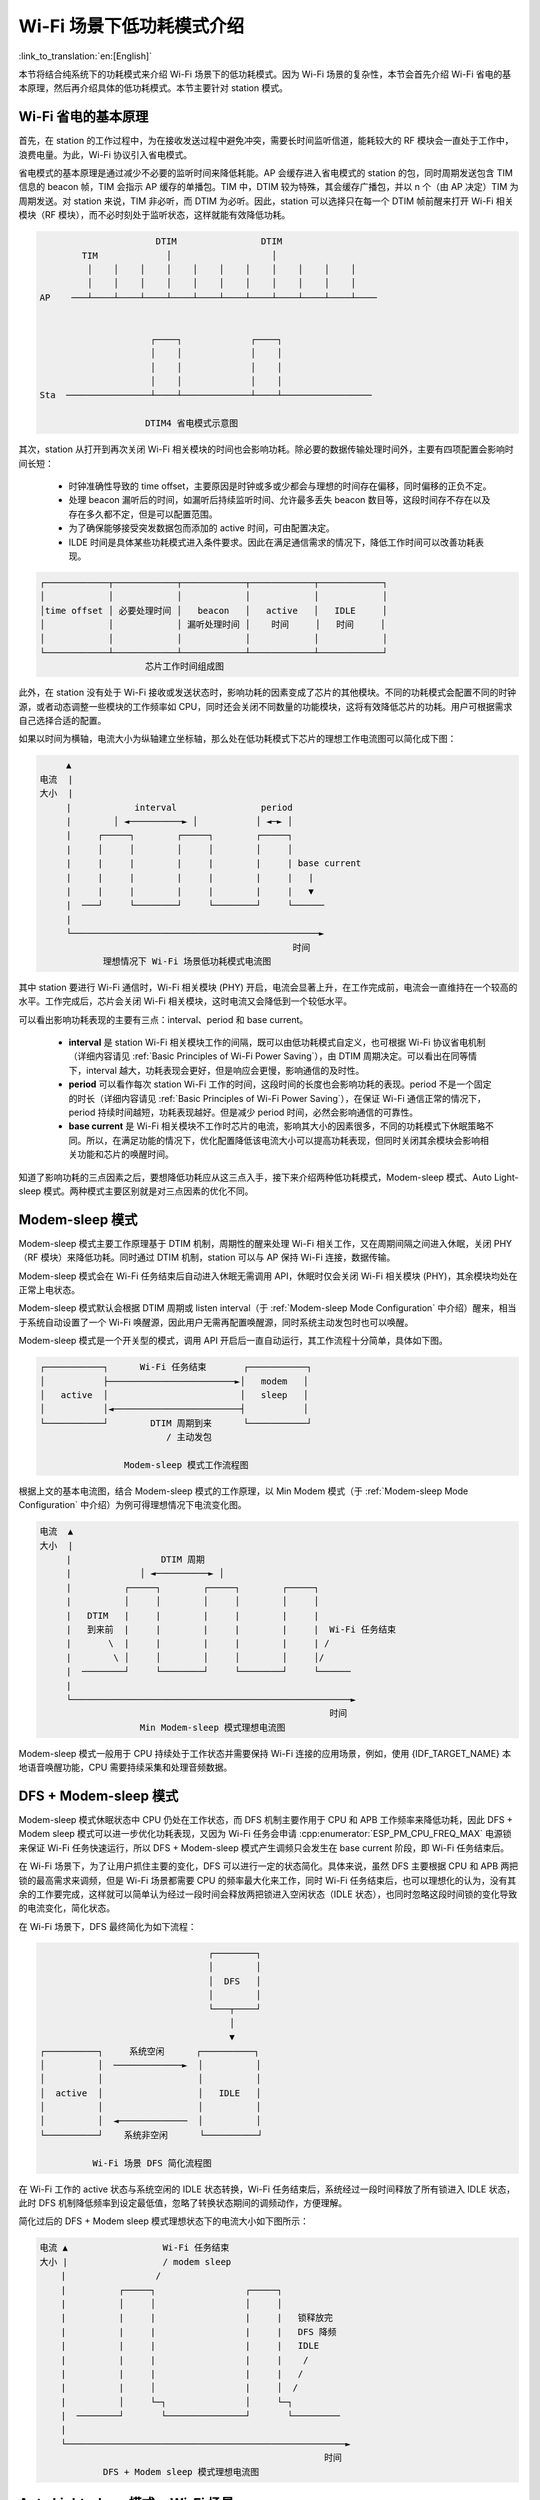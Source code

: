 Wi-Fi 场景下低功耗模式介绍
==========================

:link_to_translation:`en:[English]`

本节将结合纯系统下的功耗模式来介绍 Wi-Fi 场景下的低功耗模式。因为 Wi-Fi 场景的复杂性，本节会首先介绍 Wi-Fi 省电的基本原理，然后再介绍具体的低功耗模式。本节主要针对 station 模式。

.. todo - add sleep-current/esp32c5_summary.inc and sleep-current/esp32c61_summary.inc

.. only:: not esp32c5 and not esp32c61

  Wi-Fi 场景如何选择低功耗模式
  --------------------------------------

  在介绍具体内容前先给出 Wi-Fi 场景下低功耗模式总结表，以方便用户根据需求快速选择想要了解的内容，选择合适的低功耗模式。

  .. include:: ../sleep-current/{IDF_TARGET_PATH_NAME}_summary.inc

  .. note::

      上表中所有电流均为平均电流，所测数据均在屏蔽箱中测试得出。表中术语在下文均有介绍，用户可根据需求进行查看。

.. _Basic Principles of Wi-Fi Power Saving:

Wi-Fi 省电的基本原理
---------------------

首先，在 station 的工作过程中，为在接收发送过程中避免冲突，需要长时间监听信道，能耗较大的 RF 模块会一直处于工作中，浪费电量。为此，Wi-Fi 协议引入省电模式。

省电模式的基本原理是通过减少不必要的监听时间来降低耗能。AP 会缓存进入省电模式的 station 的包，同时周期发送包含 TIM 信息的 beacon 帧，TIM 会指示 AP 缓存的单播包。TIM 中，DTIM 较为特殊，其会缓存广播包，并以 n 个（由 AP 决定）TIM 为周期发送。对 station 来说，TIM 非必听，而 DTIM 为必听。因此，station 可以选择只在每一个 DTIM 帧前醒来打开 Wi-Fi 相关模块（RF 模块），而不必时刻处于监听状态，这样就能有效降低功耗。

.. code-block:: text

                          DTIM                DTIM
            TIM             │                   │
             │    │    │    │    │    │    │    │    │    │    │
             │    │    │    │    │    │    │    │    │    │    │
    AP    ───┴────┴────┴────┴────┴────┴────┴────┴────┴────┴────┴────


                         ┌────┐             ┌────┐
                         │    │             │    │
                         │    │             │    │
                         │    │             │    │
    Sta  ────────────────┴────┴─────────────┴────┴─────────────────

                        DTIM4 省电模式示意图

其次，station 从打开到再次关闭 Wi-Fi 相关模块的时间也会影响功耗。除必要的数据传输处理时间外，主要有四项配置会影响时间长短：

  - 时钟准确性导致的 time offset，主要原因是时钟或多或少都会与理想的时间存在偏移，同时偏移的正负不定。
  - 处理 beacon 漏听后的时间，如漏听后持续监听时间、允许最多丢失 beacon 数目等，这段时间存不存在以及存在多久都不定，但是可以配置范围。
  - 为了确保能够接受突发数据包而添加的 active 时间，可由配置决定。
  - ILDE 时间是具体某些功耗模式进入条件要求。因此在满足通信需求的情况下，降低工作时间可以改善功耗表现。

.. code-block:: text

      ┌────────────┬────────────┬────────────┬────────────┬────────────┐
      │            │            │            │            │            │
      │time offset │ 必要处理时间 │   beacon   │   active   │   IDLE     │
      │            │            │ 漏听处理时间 │    时间     │   时间     │
      │            │            │            │            │            │
      └────────────┴────────────┴────────────┴────────────┴────────────┘
                          芯片工作时间组成图

此外，在 station 没有处于 Wi-Fi 接收或发送状态时，影响功耗的因素变成了芯片的其他模块。不同的功耗模式会配置不同的时钟源，或者动态调整一些模块的工作频率如 CPU，同时还会关闭不同数量的功能模块，这将有效降低芯片的功耗。用户可根据需求自己选择合适的配置。

如果以时间为横轴，电流大小为纵轴建立坐标轴，那么处在低功耗模式下芯片的理想工作电流图可以简化成下图：

.. code-block:: text

         ▲
    电流  |
    大小  |
         |            interval                period
         |        │ ◄──────────► │           │ ◄─► │
         |     ┌─────┐        ┌─────┐        ┌─────┐
         |     │     │        │     │        │     │
         |     |     |        |     |        |     | base current
         |     |     |        |     |        |     |   |
         |     |     |        |     |        |     |   ▼
         |  ───┘     └────────┘     └────────┘     └──────
         |
         └───────────────────────────────────────────────►
                                                    时间
                理想情况下 Wi-Fi 场景低功耗模式电流图

其中 station 要进行 Wi-Fi 通信时，Wi-Fi 相关模块 (PHY) 开启，电流会显著上升，在工作完成前，电流会一直维持在一个较高的水平。工作完成后，芯片会关闭 Wi-Fi 相关模块，这时电流又会降低到一个较低水平。

可以看出影响功耗表现的主要有三点：interval、period 和 base current。

  - **interval** 是 station Wi-Fi 相关模块工作的间隔，既可以由低功耗模式自定义，也可根据 Wi-Fi 协议省电机制（详细内容请见 :ref:`Basic Principles of Wi-Fi Power Saving`），由 DTIM 周期决定。可以看出在同等情下，interval 越大，功耗表现会更好，但是响应会更慢，影响通信的及时性。

  - **period** 可以看作每次 station Wi-Fi 工作的时间，这段时间的长度也会影响功耗的表现。period 不是一个固定的时长（详细内容请见 :ref:`Basic Principles of Wi-Fi Power Saving`），在保证 Wi-Fi 通信正常的情况下，period 持续时间越短，功耗表现越好。但是减少 period 时间，必然会影响通信的可靠性。

  - **base current** 是 Wi-Fi 相关模块不工作时芯片的电流，影响其大小的因素很多，不同的功耗模式下休眠策略不同。所以，在满足功能的情况下，优化配置降低该电流大小可以提高功耗表现，但同时关闭其余模块会影响相关功能和芯片的唤醒时间。

知道了影响功耗的三点因素之后，要想降低功耗应从这三点入手，接下来介绍两种低功耗模式，Modem-sleep 模式、Auto Light-sleep 模式。两种模式主要区别就是对三点因素的优化不同。


Modem-sleep 模式
------------------

Modem-sleep 模式主要工作原理基于 DTIM 机制，周期性的醒来处理 Wi-Fi 相关工作，又在周期间隔之间进入休眠，关闭 PHY（RF 模块）来降低功耗。同时通过 DTIM 机制，station 可以与 AP 保持 Wi-Fi 连接，数据传输。

Modem-sleep 模式会在 Wi-Fi 任务结束后自动进入休眠无需调用 API，休眠时仅会关闭 Wi-Fi 相关模块 (PHY)，其余模块均处在正常上电状态。

Modem-sleep 模式默认会根据 DTIM 周期或 listen interval（于 :ref:`Modem-sleep Mode Configuration` 中介绍）醒来，相当于系统自动设置了一个 Wi-Fi 唤醒源，因此用户无需再配置唤醒源，同时系统主动发包时也可以唤醒。

Modem-sleep 模式是一个开关型的模式，调用 API 开启后一直自动运行，其工作流程十分简单，具体如下图。

.. code-block:: text

          ┌───────────┐      Wi-Fi 任务结束       ┌───────────┐
          │           ├────────────────────────►│   modem   │
          │   active  │                         │   sleep   │
          │           │◄────────────────────────┤           │
          └───────────┘        DTIM 周期到来      └───────────┘
                                  / 主动发包

                          Modem-sleep 模式工作流程图

根据上文的基本电流图，结合 Modem-sleep 模式的工作原理，以 Min Modem 模式（于 :ref:`Modem-sleep Mode Configuration` 中介绍）为例可得理想情况下电流变化图。

.. code-block:: text

       电流  ▲
       大小  |
            |                 DTIM 周期
            |             │ ◄──────────► │
            |          ┌─────┐        ┌─────┐        ┌─────┐
            |          │     │        │     │        │     │
            |   DTIM   |     |        |     |        |     |
            |   到来前  |     |        |     |        |     |  Wi-Fi 任务结束
            |       \  |     |        |     |        |     | /
            |        \ │     │        │     │        │     │/
            |  ────────┘     └────────┘     └────────┘     └──────
            |
            └─────────────────────────────────────────────────────►
                                                              时间
                          Min Modem-sleep 模式理想电流图

Modem-sleep 模式一般用于 CPU 持续处于工作状态并需要保持 Wi-Fi 连接的应用场景，例如，使用 {IDF_TARGET_NAME} 本地语音唤醒功能，CPU 需要持续采集和处理音频数据。

DFS + Modem-sleep 模式
-------------------------

Modem-sleep 模式休眠状态中 CPU 仍处在工作状态，而 DFS 机制主要作用于 CPU 和 APB 工作频率来降低功耗，因此 DFS + Modem sleep 模式可以进一步优化功耗表现，又因为 Wi-Fi 任务会申请 :cpp:enumerator:`ESP_PM_CPU_FREQ_MAX` 电源锁来保证 Wi-Fi 任务快速运行，所以 DFS + Modem-sleep 模式产生调频只会发生在 base current 阶段，即 Wi-Fi 任务结束后。

在 Wi-Fi 场景下，为了让用户抓住主要的变化，DFS 可以进行一定的状态简化。具体来说，虽然 DFS 主要根据 CPU 和 APB 两把锁的最高需求来调频，但是 Wi-Fi 场景都需要 CPU 的频率最大化来工作，同时 Wi-Fi 任务结束后，也可以理想化的认为，没有其余的工作要完成，这样就可以简单认为经过一段时间会释放两把锁进入空闲状态（IDLE 状态），也同时忽略这段时间锁的变化导致的电流变化，简化状态。

在 Wi-Fi 场景下，DFS 最终简化为如下流程：

.. code-block:: text

                                    ┌────────┐
                                    │        │
                                    │  DFS   │
                                    │        │
                                    └───┬────┘
                                        │
                                        ▼
    ┌──────────┐     系统空闲      ┌──────────┐
    │          │  ─────────────►  │          │
    │          │                  │          │
    │  active  │                  │   IDLE   │
    │          │                  │          │
    │          │  ◄─────────────  │          │
    └──────────┘    系统非空闲      └──────────┘

              Wi-Fi 场景 DFS 简化流程图

在 Wi-Fi 工作的 active 状态与系统空闲的 IDLE 状态转换，Wi-Fi 任务结束后，系统经过一段时间释放了所有锁进入 IDLE 状态，此时 DFS 机制降低频率到设定最低值，忽略了转换状态期间的调频动作，方便理解。

简化过后的 DFS + Modem sleep 模式理想状态下的电流大小如下图所示：

.. code-block:: text

    电流 ▲                  Wi-Fi 任务结束
    大小 |                  / modem sleep
        |                 /
        |          ┌─────┐                 ┌─────┐
        |          │     │                 │     │
        |          |     |                 |     |   锁释放完
        |          |     |                 |     |   DFS 降频
        |          |     |                 |     |   IDLE
        |          |     |                 |     |    /
        |          |     |                 |     |   /
        |          |     │                 |     │  /
        |          │     └─┐               │     └─┐
        |  ────────┘       └───────────────┘       └─────────
        |
        └─────────────────────────────────────────────────────►
                                                          时间
                DFS + Modem sleep 模式理想电流图

Auto Light-sleep 模式 + Wi-Fi 场景
------------------------------------

Auto Light-sleep 模式在 Wi-Fi 场景下是 ESP-IDF 电源管理机制、DTIM 机制和 Light-sleep 模式的结合。开启电源管理是其前置条件，auto 体现在系统进入 IDLE 状态超过设定值后自动进入 light sleep。同时 Auto Light-sleep 模式同样遵循 DTIM 机制，会自动苏醒，可以与 AP 保持 Wi-Fi 连接。

Auto Light-sleep 模式在 Wi-Fi 场景下休眠机制与纯系统下一样，仍然依赖于电源管理机制，进入休眠的条件为系统处于 IDLE 状态的时间超过设定时间，并且系统会提前判断空闲时间是否满足条件，若满足直接休眠。该过程为自动进行。休眠时会自动关闭 RF、8 MHz 振荡器、40 MHz 高速晶振、PLL，门控数字内核时钟，暂停 CPU 工作。

Auto Light-sleep 模式在 Wi-Fi 场景下遵循 DTIM 机制，自动在 DTIM 帧到来前苏醒，相当于系统自动设置了一个 Wi-Fi 唤醒源，因此用户无需再配置唤醒源。同时系统主动发包时也可以唤醒。

Auto Light-sleep 模式在 Wi-Fi 场景下工作流程较为复杂，但全程都是自动进行，具体如下图所示：

.. code-block:: text

                                  ┌────────┐
                                  │        │
                                  │  DFS   │
                                  │        │
                                  └───┬────┘
                                      │
                                      ▼
    ┌──────────┐     系统空闲      ┌──────────┐   超过设定时间    ┌──────────┐
    │          │  ─────────────►  │          │  ────────────►  │         │
    │          │                  │          │                 │   auto  │
    │  active  │                  │   IDLE   │                 │  light  │
    │          │                  │          │                 │   sleep │
    │          │  ◄─────────────  │          │                 │         │
    └──────────┘    系统非空闲      └──────────┘                 └────┬────┘
      ▲                                                              │
      │                    DTIM 周期到来 / 主动发包                     │
      └──────────────────────────────────────────────────────────────┘

                        Auto Light-sleep 模式工作流程图

Auto Light-sleep 模式在 Wi-Fi 场景下经常与 Modem-sleep 模式同时开启，这里给出 Modem + Auto Light-sleep 模式的理想电流图，关键节点均在图上标出。

.. code-block:: text

                                DTIM 周期
    电流 ▲             │ ◄───────────────────► │
    大小 |          ┌─────┐                 ┌─────┐
        |          │     │ \               │     │
        |          |     |  \              |     |
        |          |     | Wi-Fi 任务结束   |     |
        |          |     |  modem sleep    |     |
        |          |     |                 |     |
        |          |     |                 |     |      系统判断空闲
        |  DTIM    |     |     系统 IDLE    |     |     时间超过设定值
        |  到来前   |     │     DFS 降频     |     │       light sleep
        |       \  |     └─┐    /          |     └─┐    /
        |        \ │       └─┐ /           │       └─┐ /
        |  ────────┘         └─────────────┘         └─────────
        |
        └─────────────────────────────────────────────────────►
                                                          时间
              Modem + Auto Light-sleep 模式理想电流图

Auto Light-sleep 模式在 Wi-Fi 场景下可用于需要保持 Wi-Fi 连接，可以实时响应 AP 发来数据的场景。并且在未接收到命令时，CPU 可以处于空闲状态。比如 Wi-Fi 开关的应用，大部分时间 CPU 都是空闲的，直到收到控制命令，CPU 才需要进行 GPIO 的操作。


Deep-sleep 模式 + Wi-Fi 场景
------------------------------

Deep-sleep 模式在 Wi-Fi 场景下与纯系统下基本相同，详情可以参考 :ref:`Deep-sleep 模式`，这里不再介绍。


如何配置 Wi-Fi 场景下低功耗模式
----------------------------------------

介绍完 Wi-Fi 场景下低功耗模式后，本节将介绍公共配置选项、每种模式独有的配置选项，以及相应低功耗模式 API 的使用说明，同时给出相应模式推荐的配置（包含纯系统下的低功耗推荐配置）以及该配置的具体表现。

.. note::

      下文为配置选项的简单介绍，点击相应链接获取详细内容。

公共配置选项
++++++++++++++

- 功耗类：

  - Max Wi-Fi TX power (dBm) (:ref:`CONFIG_ESP_PHY_MAX_WIFI_TX_POWER`)

- 速度优化类：

  - Wi-Fi IRAM 速度优化 (:ref:`CONFIG_ESP_WIFI_IRAM_OPT`)
  - Wi-Fi RX IRAM 速度优化 (:ref:`CONFIG_ESP_WIFI_RX_IRAM_OPT`)
  - Wi-Fi Sleep IRAM 速度优化 (:ref:`CONFIG_ESP_WIFI_SLP_IRAM_OPT`)


- Wi-Fi 协议类：

  - Minimum active time (:ref:`CONFIG_ESP_WIFI_SLP_DEFAULT_MIN_ACTIVE_TIME`)

  - Maximum keep alive time (:ref:`CONFIG_ESP_WIFI_SLP_DEFAULT_MAX_ACTIVE_TIME`)

  - 周期性发送无条件 ARP (:ref:`CONFIG_LWIP_ESP_GRATUITOUS_ARP`)

  - 丢失 beacon 时睡眠优化 (:ref:`CONFIG_ESP_WIFI_SLP_BEACON_LOST_OPT`)


.. _Modem-sleep Mode Configuration:

Modem-sleep 模式配置
+++++++++++++++++++++++

- 可配置选项

  - Min Modem
      该参数表示 station 按照 DTIM 周期工作，在每个 DTIM 前醒来接收 beacon，这样不会漏掉广播信息，但是 DTIM 周期由 AP 决定，如果 DTIM 周期较短，省电效果会降低。

  - Max Modem
      该参数表示 station 会自定义一个 listen interval，并以 listen interval 为周期醒来接受 beacon。这样在 listen interval 较大时会省电，但是容易漏听 DTIM，错过广播数据。


- 配置方法

  - 调用 API，选择模式参数

    .. code-block:: none

        typedef enum {
            WIFI_PS_NONE,
            WIFI_PS_MIN_MODEM,
            WIFI_PS_MAX_MODEM,
        } wifi_ps_type_t;
        esp_err_t esp_wifi_set_ps(wifi_ps_type_t type);

    若选择 WIFI_PS_MAX_MODEM，还需配置 listen interval，示例如下::

          #define LISTEN_INTERVAL 3
          wifi_config_t wifi_config = {
              .sta = {
              .ssid = "SSID",
              .password = "Password",
              .listen_interval = LISTEN_INTERVAL,
            },
          };
          ESP_ERROR_CHECK(esp_wifi_set_mode(WIFI_MODE_STA));
          ESP_ERROR_CHECK(esp_wifi_set_config(ESP_IF_WIFI_STA, &wifi_config));
          ESP_ERROR_CHECK(esp_wifi_start());

- 推荐配置

    这里给出的推荐配置是 Min Modem-sleep 模式 + DFS 开启的配置

    .. list-table::
        :header-rows: 1
        :widths: 20 15

        * - 配置名称
          - 设置情况

        * - WIFI_PS_MIN_MODEM
          - ON

        * - CONFIG_PM_ENABLE
          - ON

        * - RTOS Tick rate (Hz)
          - 1000

        * - ``max_freq_mhz``
          - 160

        * - ``min_freq_mhz``
          - 40

        * - ``light_sleep_enable``
          - false

    .. todo - add sleep-current/esp32c5_modem_sleep.inc sleep-current/esp32c61_modem_sleep.inc

    .. only:: not esp32c5 and not esp32c61

      - 配置表现

          .. include:: ../sleep-current/{IDF_TARGET_PATH_NAME}_modem_sleep.inc


Auto Light-sleep 模式 + Wi-Fi 场景配置
+++++++++++++++++++++++++++++++++++++++++

Auto Light-sleep 在 Wi-Fi 场景下的配置比纯系统下少了唤醒源的配置要求，其余几乎与纯系统下配置一致，因此可配置选项、配置步骤、推荐配置的详细介绍可以参考上文 :ref:`Deep-sleep 模式`。同时 Wi-Fi 相关配置保持默认。

.. todo - add sleep-current/esp32c5_light_sleep.inc and leep-current/esp32c61_light_sleep.inc

.. only:: not esp32c5 and not esp32c61

  - 配置表现

      该配置表现为 Auto Light-sleep 模式纯系统推荐配置 + 默认的 Wi-Fi 相关配置在 Wi-Fi 场景的表现。

      .. include:: ../sleep-current/{IDF_TARGET_PATH_NAME}_light_sleep.inc

Deep-sleep 模式 + Wi-Fi 场景配置
+++++++++++++++++++++++++++++++++++

Deep-sleep 模式在 Wi-Fi 场景下的配置与纯系统下配置基本一致，因此可配置选项、配置步骤、推荐配置的详细介绍可以参考上文 :ref:`Deep-sleep 模式`。同时 Wi-Fi 相关配置保持默认。

- 配置表现

    该配置表现为 Deep-sleep 模式纯系统推荐配置 + 默认的 Wi-Fi 相关配置在 Wi-Fi 场景的表现。

    .. only:: esp32

      平均电流约 5.0 μA

    .. only:: esp32s2

      平均电流约 5.0 μA

    .. only:: esp32s3

      平均电流约 6.9 μA

    .. only:: esp32c3

      平均电流约 4.8 μA

    .. only:: esp32c2

      平均电流约 4.9 μA
